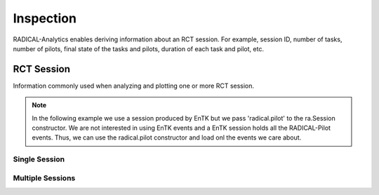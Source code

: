 .. _chapter_inspection:

Inspection
==========

RADICAL-Analytics enables deriving information about an RCT session. For example, session ID, number of tasks, number of pilots, final state of the tasks and pilots, duration of each task and pilot, etc.

RCT Session
-----------

Information commonly used when analyzing and plotting one or more RCT session.

.. note:: In the following example we use a session produced by EnTK but we pass 'radical.pilot' to the ra.Session constructor. We are not interested in using EnTK events and a EnTK session holds all the RADICAL-Pilot events. Thus, we can use the radical.pilot constructor and load onl the events we care about.

Single Session
^^^^^^^^^^^^^^

.. code-block:: python
   :linenos:

    # RCT session, pilot and task objects
    raw  = '../data/raw/incite2021/re.session.login1.lei.018775.0005'
    sobj = ra.Session(raw, 'radical.pilot')
    pobj = sobj.filter(etype='pilot', inplace=False)
    tobj = sobj.filter(etype='task', inplace=False)

    # Session info
    sinfo = {
        'sid'       : sobj.uid,
        'lm'        : sobj.get(etype='pilot')[0].cfg['agent_launch_method'],
        'hostid'    : sobj.get(etype='pilot')[0].cfg['hostid'],
        'cores_node': sobj.get(etype='pilot')[0].cfg['resource_details']['rm_info']['cores_per_node'],
        'gpus_node' : sobj.get(etype='pilot')[0].cfg['resource_details']['rm_info']['gpus_per_node'],
        'smt'       : sobj.get(etype='pilot')[0].cfg['resource_details']['rm_info']['smt']
    }

    # Pilot info (assumes 1 pilot)
    sinfo.update({
        'pid'       : pobj.list('uid'),
        'npilot'    : len(pobj.get()),
        'npact'     : len(pobj.timestamps(state='PMGR_ACTIVE')),
    })

    # Task info
    sinfo.update({
        'ntask'     : len(tobj.get()),
        'ntdone'    : len(tobj.timestamps(state='DONE')),
        'ntcanceled': len(tobj.timestamps(state='CANCELED')),
        'ntfailed'  : len(tobj.timestamps(state='FAILED')),
    })

    # Derive info (assume a single pilot)
    sinfo.update({
        'pres'      : pobj.get(uid=sinfo['pid'])[0].description['resource'],
        'ncores'    : pobj.get(uid=sinfo['pid'])[0].description['cores'],
        'ngpus'     : pobj.get(uid=sinfo['pid'])[0].description['gpus']
    })
    sinfo.update({
        'nnodes'    : int(sinfo['ncores']/sinfo['cores_node'])
    })

Multiple Sessions
^^^^^^^^^^^^^^^^^

.. code-block:: python
   :linenos:

    ss = {}
    for sid in suds:
        sp = sdir+sid
        ss[sid] = {'s': ra.Session(sp, 'radical.pilot')}
        ss[sid].update({'p': ss[sid]['s'].filter(etype='pilot', inplace=False),
                        't': ss[sid]['s'].filter(etype='task', inplace=False)})

    for sid in suds:
    ss[sid].update({'sid'       : ss[sid]['s'].uid,
                    'lm'        : ss[sid]['s'].get(etype='pilot')[0].cfg['agent_launch_method'],
                    'hostid'    : ss[sid]['s'].get(etype='pilot')[0].cfg['hostid'],
                    'cores_node': ss[sid]['s'].get(etype='pilot')[0].cfg['resource_details']['rm_info']['cores_per_node'],
                    'gpus_node' : ss[sid]['s'].get(etype='pilot')[0].cfg['resource_details']['rm_info']['gpus_per_node'],
                    'smt'       : ss[sid]['s'].get(etype='pilot')[0].cfg['resource_details']['rm_info']['smt']
    })

    ss[sid].update({
                    'pid'       : ss[sid]['p'].list('uid'),
                    'npilot'    : len(ss[sid]['p'].get()),
                    'npact'     : len(ss[sid]['p'].timestamps(state='PMGR_ACTIVE'))
    })

    ss[sid].update({
                    'ntask'     : len(ss[sid]['t'].get()),
                    'ntdone'    : len(ss[sid]['t'].timestamps(state='DONE')),
                    'ntfailed'  : len(ss[sid]['t'].timestamps(state='FAILED')),
                    'ntcanceled': len(ss[sid]['t'].timestamps(state='CANCLED'))
    })


    ss[sid].update({'pres'      : ss[sid]['p'].get(uid=ss[sid]['pid'])[0].description['resource'],
                    'ncores'    : ss[sid]['p'].get(uid=ss[sid]['pid'])[0].description['cores'],
                    'ngpus'     : ss[sid]['p'].get(uid=ss[sid]['pid'])[0].description['gpus']
    })

    ss[sid].update({'nnodes'    : int(ss[sid]['ncores']/ss[sid]['cores_node'])})
